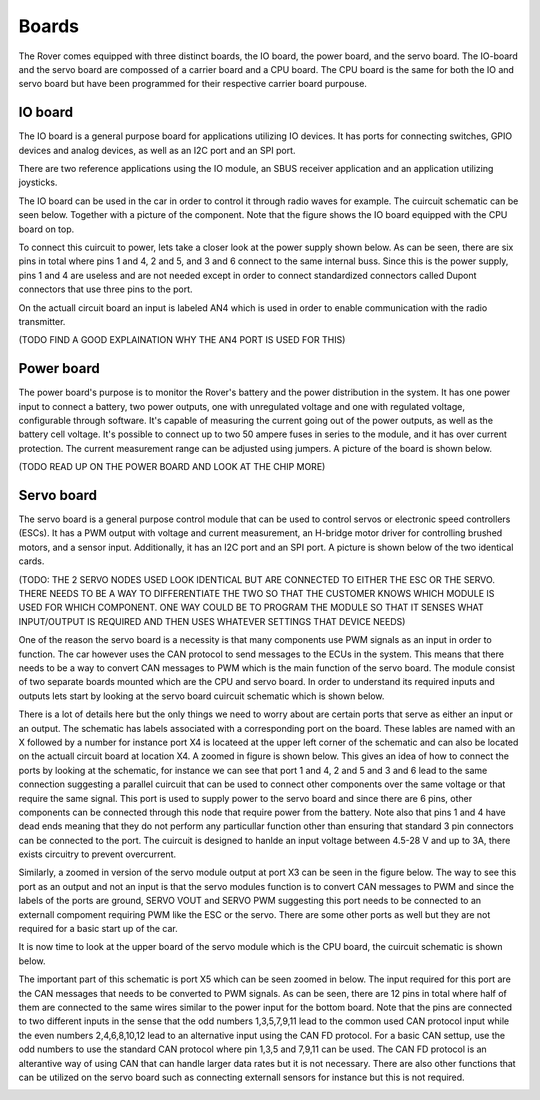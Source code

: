 .. _boards:

Boards
======

The Rover comes equipped with three distinct boards, the IO board, the power board, and the servo board.
The IO-board and the servo board are compossed of a carrier board and a CPU board. The CPU board is the same for
both the IO and servo board but have been programmed for their respective carrier board purpouse.

 .. _io-board:

IO board
--------

The IO board is a general purpose board for applications utilizing IO devices. It has ports for connecting switches, GPIO devices and
analog devices, as well as an I2C port and an SPI port.

There are two reference applications using the IO module, an SBUS receiver
application and an application utilizing joysticks.

The IO board can be used in the car in order to control it through radio waves for example. The cuircuit schematic can be seen below. Together
with a picture of the component. Note that the figure shows the IO board equipped with the CPU board on top.

.. raw:: html

   <a href="https://%DOMAIN%/wp-content/uploads/2023/08/20230803_io-node-schematic.pdf">
      <img src="https://%DOMAIN%/wp-content/uploads/2023/08/20230803_io-node-schematic-1.png" alt="Error rendering image. Click this link to go to PDF.">
   </a>

.. image:: https://%DOMAIN%/wp-content/uploads/2023/08/20230803_IO_card_pic.jpg

To connect this cuircuit to power, lets take a closer look at the power supply shown below. As can be seen, there are six pins in total where
pins 1 and 4, 2 and 5, and 3 and 6 connect to the same internal buss. Since this is the power supply, pins 1 and 4 are useless and are not needed
except in order to connect standardized connectors called Dupont connectors that use three pins to the port.

.. image::  https://%DOMAIN%/wp-content/uploads/2023/08/20230803_IO_node_zoom_power.png

On the actuall circuit board an input is labeled AN4 which is used in order to enable communication with the radio transmitter.

(TODO FIND A GOOD EXPLAINATION WHY THE AN4 PORT IS USED FOR THIS)

.. _power-board:

Power board
-----------

The power board's purpose is to monitor the Rover's battery and the power
distribution in the system. It has one power input to connect a battery,
two power outputs, one with unregulated voltage and one with regulated
voltage, configurable through software. It's capable of measuring the
current going out of the power outputs, as well as the battery cell
voltage. It's possible to connect up to two 50 ampere fuses in series to
the module, and it has over current protection. The current measurement
range can be adjusted using jumpers. A picture of the board is shown below.

(TODO READ UP ON THE POWER BOARD AND LOOK AT THE CHIP MORE)

.. raw:: html

   <a href="https://%DOMAIN%/wp-content/uploads/2023/08/20230803_power-node-schematic.pdf">
      <img src="https://%DOMAIN%/wp-content/uploads/2023/08/20230803_power-node-schematic-1.png" alt="Error rendering image. Click this link to go to PDF.">
   </a>


.. image:: https://%DOMAIN%/wp-content/uploads/2023/08/20230803_Battery_card_pic.jpg

.. _servo-board:

Servo board
-----------

The servo board is a general purpose control module that can be used to
control servos or electronic speed controllers (ESCs). It has a PWM
output with voltage and current measurement, an H-bridge motor driver for
controlling brushed motors, and a sensor input. Additionally, it has an
I2C port and an SPI port. A picture is shown below of the two identical cards.

.. image:: https://%DOMAIN%/wp-content/uploads/2023/08/20230803_Servo_modules_pic.jpg

(TODO: THE 2 SERVO NODES USED LOOK IDENTICAL BUT ARE CONNECTED TO EITHER THE ESC OR THE SERVO. THERE NEEDS TO BE A WAY TO DIFFERENTIATE THE TWO
SO THAT THE CUSTOMER KNOWS WHICH MODULE IS USED FOR WHICH COMPONENT. ONE WAY COULD BE TO PROGRAM THE MODULE SO THAT IT SENSES WHAT INPUT/OUTPUT
IS REQUIRED AND THEN USES WHATEVER SETTINGS THAT DEVICE NEEDS)

One of the reason the servo board is a necessity is that many components use PWM signals as an input in order to function.
The car however uses the CAN protocol to send messages to the ECUs in the system. This means that there needs to be a way to
convert CAN messages to PWM which is the main function of the servo board. The module consist of two separate boards mounted which are
the CPU and servo board. In order to understand its required inputs and outputs lets start by looking at the servo board cuircuit schematic which is shown below.

.. raw:: html

   <a href="https://%DOMAIN%/wp-content/uploads/2023/08/20230803_servo-node-schematic.pdf">
      <img src="https://%DOMAIN%/wp-content/uploads/2023/08/20230803_servo-node-schematic-1.png" alt="Error rendering image. Click this link to go to PDF.">
   </a>

There is a lot of details here but the only things we need to worry about are certain ports that serve as either an input or an output.
The schematic has labels associated with a corresponding port on the board. These lables are named with an X followed by a number for instance
port X4 is locateed at the upper left corner of the schematic and can also be located on the actuall circuit board at location X4. A zoomed in
figure is shown below. This gives an idea of how to connect the ports by looking at the schematic, for instance we can see that port 1 and 4, 2 and 5
and 3 and 6 lead to the same connection suggesting a parallel cuircuit that can be used to connect other components over the same voltage or that require
the same signal. This port is used to supply power to the servo board and since there are 6 pins, other components can be connected through this node that
require power from the battery. Note also that pins 1 and 4 have dead ends meaning that they do not perform any particullar function other than ensuring that
standard 3 pin connectors can be connected to the port. The cuircuit is designed to hanlde an input voltage between 4.5-28 V and up to 3A, there exists
circuitry to prevent overcurrent.


.. image:: https://%DOMAIN%/wp-content/uploads/2023/08/20230803_servo_power_zoom.png

Similarly, a zoomed in version of the servo module output at port X3 can be seen in the figure below. The way to see this port as an output and not an input
is that the servo modules function is to convert CAN messages to PWM and since the labels of the ports are ground, SERVO VOUT and SERVO PWM suggesting this port
needs to be connected to an externall compoment requiring PWM like the ESC or the servo. There are some other ports as well but they are not required for a basic
start up of the car.


.. image:: https://%DOMAIN%/wp-content/uploads/2023/08/20230803_Servo_powerOut_zoom.png

It is now time to look at the upper board of the servo module which is the CPU board, the cuircuit schematic is shown below.

.. raw:: html

   <a href="https://%DOMAIN%/wp-content/uploads/2023/08/20230803_cpu-node-schematic.pdf">
      <img src="https://%DOMAIN%/wp-content/uploads/2023/08/20230803_cpu-node-schematic-1.png" alt="Error rendering image. Click this link to go to PDF.">
   </a>

The important part of this schematic is port X5 which can be seen zoomed in below. The input required for this port are the CAN messages that needs to be converted
to PWM signals. As can be seen, there are 12 pins in total where half of them are connected to the same wires similar to the power input for the bottom board. Note that
the pins are connected to two different inputs in the sense that the odd numbers 1,3,5,7,9,11 lead to the common used CAN protocol input while the even numbers 2,4,6,8,10,12
lead to an alternative input using the CAN FD protocol. For a basic CAN settup, use the odd numbers to use the standard CAN protocol where pin 1,3,5 and 7,9,11 can be used. The
CAN FD protocol is an alterantive way of using CAN that can handle larger data rates but it is not necessary. There are also other functions that can be utilized on the servo board
such as connecting externall sensors for instance but this is not required.


.. image:: https://%DOMAIN%/wp-content/uploads/2023/08/20230803_servo_canInput_zoom.png
